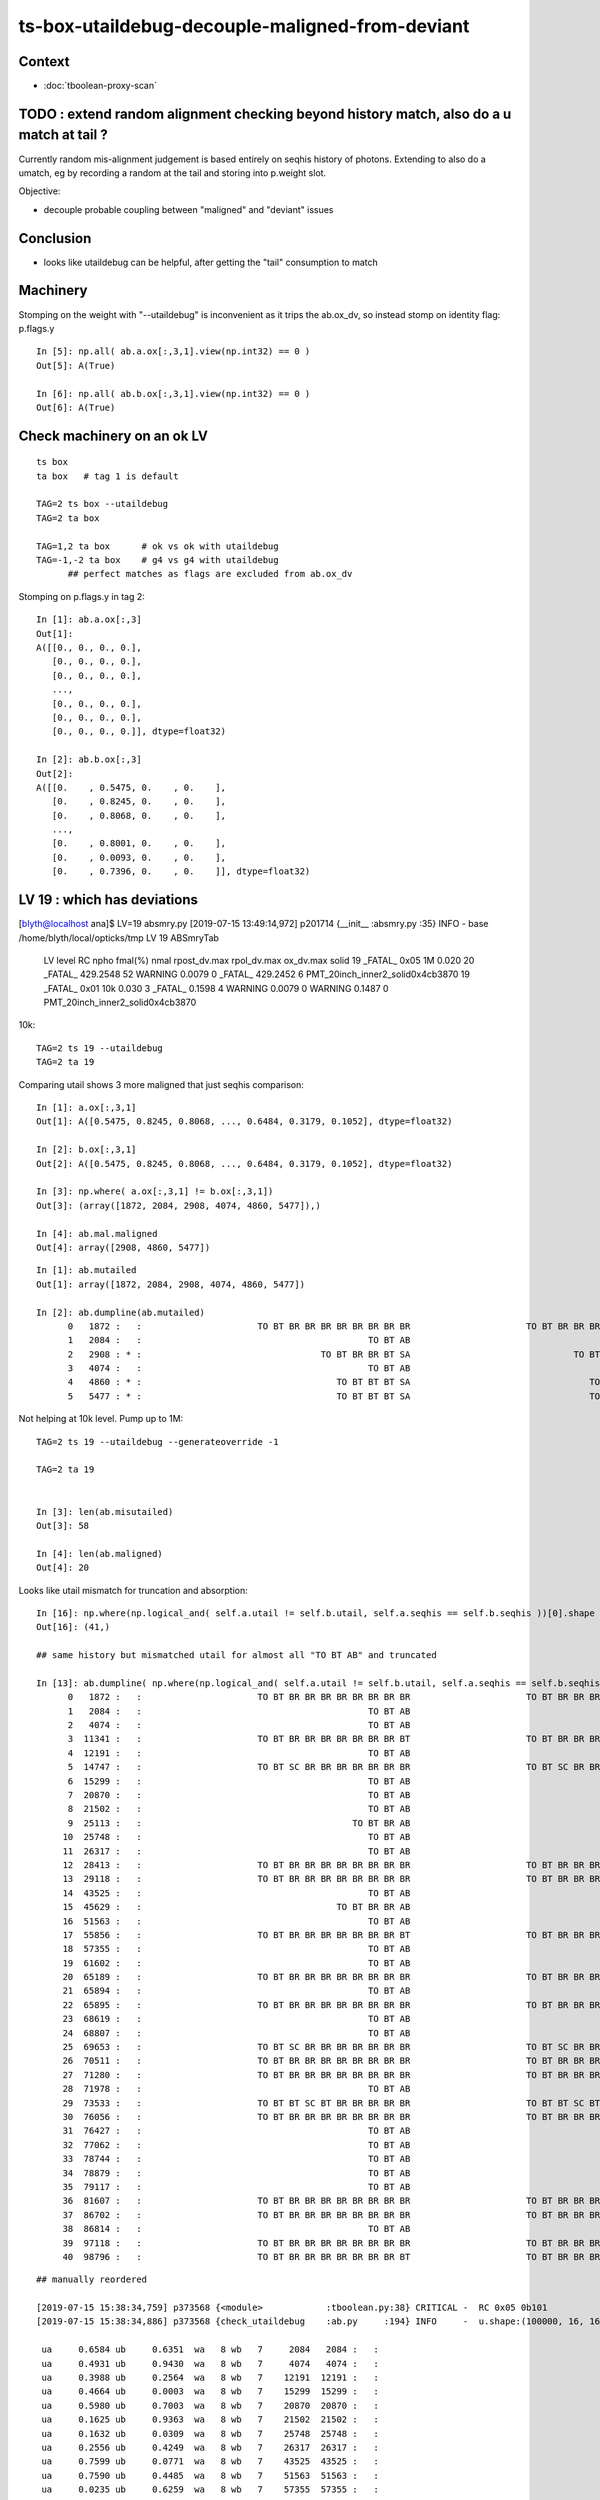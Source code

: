 ts-box-utaildebug-decouple-maligned-from-deviant
===================================================


Context
----------

* :doc:`tboolean-proxy-scan`



TODO : extend random alignment checking beyond history match, also do a u match at tail ?
-------------------------------------------------------------------------------------------

Currently random mis-alignment judgement is based entirely on seqhis history of photons.  
Extending to also do a umatch, eg by recording a random at the tail 
and storing into p.weight slot.

Objective:

* decouple probable coupling between "maligned" and "deviant" issues



Conclusion
------------

* looks like utaildebug can be helpful, after getting the "tail" consumption to match 



Machinery
--------------

Stomping on the weight with "--utaildebug" is inconvenient as it 
trips the ab.ox_dv, so instead stomp on identity flag: p.flags.y

::

    In [5]: np.all( ab.a.ox[:,3,1].view(np.int32) == 0 )
    Out[5]: A(True)

    In [6]: np.all( ab.b.ox[:,3,1].view(np.int32) == 0 )
    Out[6]: A(True)



Check machinery on an ok LV
-----------------------------


::

    ts box 
    ta box   # tag 1 is default 

    TAG=2 ts box --utaildebug
    TAG=2 ta box

    TAG=1,2 ta box      # ok vs ok with utaildebug
    TAG=-1,-2 ta box    # g4 vs g4 with utaildebug 
          ## perfect matches as flags are excluded from ab.ox_dv


Stomping on p.flags.y in tag 2::

    In [1]: ab.a.ox[:,3]
    Out[1]: 
    A([[0., 0., 0., 0.],
       [0., 0., 0., 0.],
       [0., 0., 0., 0.],
       ...,
       [0., 0., 0., 0.],
       [0., 0., 0., 0.],
       [0., 0., 0., 0.]], dtype=float32)

    In [2]: ab.b.ox[:,3]
    Out[2]: 
    A([[0.    , 0.5475, 0.    , 0.    ],
       [0.    , 0.8245, 0.    , 0.    ],
       [0.    , 0.8068, 0.    , 0.    ],
       ...,
       [0.    , 0.8001, 0.    , 0.    ],
       [0.    , 0.0093, 0.    , 0.    ],
       [0.    , 0.7396, 0.    , 0.    ]], dtype=float32)



LV 19 : which has deviations
-------------------------------

[blyth@localhost ana]$ LV=19 absmry.py
[2019-07-15 13:49:14,972] p201714 {__init__            :absmry.py :35} INFO     - base /home/blyth/local/opticks/tmp LV 19 
ABSmryTab
    LV   level   RC npho    fmal(%)  nmal                 rpost_dv.max              rpol_dv.max                ox_dv.max      solid
    19 _FATAL_ 0x05   1M      0.020    20       _FATAL_   429.2548    52   WARNING     0.0079     0   _FATAL_   429.2452     6      PMT_20inch_inner2_solid0x4cb3870
    19 _FATAL_ 0x01  10k      0.030     3       _FATAL_     0.1598     4   WARNING     0.0079     0   WARNING     0.1487     0      PMT_20inch_inner2_solid0x4cb3870


10k::

    TAG=2 ts 19 --utaildebug
    TAG=2 ta 19 
  

Comparing utail shows 3 more maligned that just seqhis comparison::

    In [1]: a.ox[:,3,1]
    Out[1]: A([0.5475, 0.8245, 0.8068, ..., 0.6484, 0.3179, 0.1052], dtype=float32)

    In [2]: b.ox[:,3,1]
    Out[2]: A([0.5475, 0.8245, 0.8068, ..., 0.6484, 0.3179, 0.1052], dtype=float32)

    In [3]: np.where( a.ox[:,3,1] != b.ox[:,3,1])
    Out[3]: (array([1872, 2084, 2908, 4074, 4860, 5477]),)

    In [4]: ab.mal.maligned
    Out[4]: array([2908, 4860, 5477])

::

    In [1]: ab.mutailed
    Out[1]: array([1872, 2084, 2908, 4074, 4860, 5477])

    In [2]: ab.dumpline(ab.mutailed)
          0   1872 :   :                      TO BT BR BR BR BR BR BR BR BR                      TO BT BR BR BR BR BR BR BR BR 
          1   2084 :   :                                           TO BT AB                                           TO BT AB 
          2   2908 : * :                                  TO BT BR BR BT SA                               TO BT BR BR BR BT SA 
          3   4074 :   :                                           TO BT AB                                           TO BT AB 
          4   4860 : * :                                     TO BT BT BT SA                                  TO BT BT BT BT SA 
          5   5477 : * :                                     TO BT BT BT SA                                  TO BT BT BT BT SA 



Not helping at 10k level. Pump up to 1M::

    TAG=2 ts 19 --utaildebug --generateoverride -1 

    TAG=2 ta 19


    In [3]: len(ab.misutailed)
    Out[3]: 58

    In [4]: len(ab.maligned)
    Out[4]: 20




Looks like utail mismatch for truncation and absorption::

    In [16]: np.where(np.logical_and( self.a.utail != self.b.utail, self.a.seqhis == self.b.seqhis ))[0].shape
    Out[16]: (41,)

    ## same history but mismatched utail for almost all "TO BT AB" and truncated 

    In [13]: ab.dumpline( np.where(np.logical_and( self.a.utail != self.b.utail, self.a.seqhis == self.b.seqhis ))[0] )
          0   1872 :   :                      TO BT BR BR BR BR BR BR BR BR                      TO BT BR BR BR BR BR BR BR BR 
          1   2084 :   :                                           TO BT AB                                           TO BT AB 
          2   4074 :   :                                           TO BT AB                                           TO BT AB 
          3  11341 :   :                      TO BT BR BR BR BR BR BR BR BT                      TO BT BR BR BR BR BR BR BR BT 
          4  12191 :   :                                           TO BT AB                                           TO BT AB 
          5  14747 :   :                      TO BT SC BR BR BR BR BR BR BR                      TO BT SC BR BR BR BR BR BR BR 
          6  15299 :   :                                           TO BT AB                                           TO BT AB 
          7  20870 :   :                                           TO BT AB                                           TO BT AB 
          8  21502 :   :                                           TO BT AB                                           TO BT AB 
          9  25113 :   :                                        TO BT BR AB                                        TO BT BR AB 
         10  25748 :   :                                           TO BT AB                                           TO BT AB 
         11  26317 :   :                                           TO BT AB                                           TO BT AB 
         12  28413 :   :                      TO BT BR BR BR BR BR BR BR BR                      TO BT BR BR BR BR BR BR BR BR 
         13  29118 :   :                      TO BT BR BR BR BR BR BR BR BR                      TO BT BR BR BR BR BR BR BR BR 
         14  43525 :   :                                           TO BT AB                                           TO BT AB 
         15  45629 :   :                                     TO BT BR BR AB                                     TO BT BR BR AB 
         16  51563 :   :                                           TO BT AB                                           TO BT AB 
         17  55856 :   :                      TO BT BR BR BR BR BR BR BR BT                      TO BT BR BR BR BR BR BR BR BT 
         18  57355 :   :                                           TO BT AB                                           TO BT AB 
         19  61602 :   :                                           TO BT AB                                           TO BT AB 
         20  65189 :   :                      TO BT BR BR BR BR BR BR BR BR                      TO BT BR BR BR BR BR BR BR BR 
         21  65894 :   :                                           TO BT AB                                           TO BT AB 
         22  65895 :   :                      TO BT BR BR BR BR BR BR BR BR                      TO BT BR BR BR BR BR BR BR BR 
         23  68619 :   :                                           TO BT AB                                           TO BT AB 
         24  68807 :   :                                           TO BT AB                                           TO BT AB 
         25  69653 :   :                      TO BT SC BR BR BR BR BR BR BR                      TO BT SC BR BR BR BR BR BR BR 
         26  70511 :   :                      TO BT BR BR BR BR BR BR BR BR                      TO BT BR BR BR BR BR BR BR BR 
         27  71280 :   :                      TO BT BR BR BR BR BR BR BR BR                      TO BT BR BR BR BR BR BR BR BR 
         28  71978 :   :                                           TO BT AB                                           TO BT AB 
         29  73533 :   :                      TO BT BT SC BT BR BR BR BR BR                      TO BT BT SC BT BR BR BR BR BR 
         30  76056 :   :                      TO BT BR BR BR BR BR BR BR BR                      TO BT BR BR BR BR BR BR BR BR 
         31  76427 :   :                                           TO BT AB                                           TO BT AB 
         32  77062 :   :                                           TO BT AB                                           TO BT AB 
         33  78744 :   :                                           TO BT AB                                           TO BT AB 
         34  78879 :   :                                           TO BT AB                                           TO BT AB 
         35  79117 :   :                                           TO BT AB                                           TO BT AB 
         36  81607 :   :                      TO BT BR BR BR BR BR BR BR BR                      TO BT BR BR BR BR BR BR BR BR 
         37  86702 :   :                      TO BT BR BR BR BR BR BR BR BR                      TO BT BR BR BR BR BR BR BR BR 
         38  86814 :   :                                           TO BT AB                                           TO BT AB 
         39  97118 :   :                      TO BT BR BR BR BR BR BR BR BR                      TO BT BR BR BR BR BR BR BR BR 
         40  98796 :   :                      TO BT BR BR BR BR BR BR BR BT                      TO BT BR BR BR BR BR BR BR BT 

::

    ## manually reordered 

    [2019-07-15 15:38:34,759] p373568 {<module>            :tboolean.py:38} CRITICAL -  RC 0x05 0b101  
    [2019-07-15 15:38:34,886] p373568 {check_utaildebug    :ab.py     :194} INFO     -  u.shape:(100000, 16, 16) w.shape: (41,)   

     ua     0.6584 ub     0.6351  wa   8 wb   7     2084   2084 :   :                                           TO BT AB                                           TO BT AB   
     ua     0.4931 ub     0.9430  wa   8 wb   7     4074   4074 :   :                                           TO BT AB                                           TO BT AB   
     ua     0.3988 ub     0.2564  wa   8 wb   7    12191  12191 :   :                                           TO BT AB                                           TO BT AB   
     ua     0.4664 ub     0.0003  wa   8 wb   7    15299  15299 :   :                                           TO BT AB                                           TO BT AB   
     ua     0.5980 ub     0.7003  wa   8 wb   7    20870  20870 :   :                                           TO BT AB                                           TO BT AB   
     ua     0.1625 ub     0.9363  wa   8 wb   7    21502  21502 :   :                                           TO BT AB                                           TO BT AB   
     ua     0.1632 ub     0.0309  wa   8 wb   7    25748  25748 :   :                                           TO BT AB                                           TO BT AB   
     ua     0.2556 ub     0.4249  wa   8 wb   7    26317  26317 :   :                                           TO BT AB                                           TO BT AB   
     ua     0.7599 ub     0.0771  wa   8 wb   7    43525  43525 :   :                                           TO BT AB                                           TO BT AB   
     ua     0.7590 ub     0.4485  wa   8 wb   7    51563  51563 :   :                                           TO BT AB                                           TO BT AB   
     ua     0.0235 ub     0.6259  wa   8 wb   7    57355  57355 :   :                                           TO BT AB                                           TO BT AB   
     ua     0.9717 ub     0.9801  wa   8 wb   7    61602  61602 :   :                                           TO BT AB                                           TO BT AB   
     ua     0.0247 ub     0.6257  wa   8 wb   7    65894  65894 :   :                                           TO BT AB                                           TO BT AB   
     ua     0.3433 ub     0.5848  wa   8 wb   7    68619  68619 :   :                                           TO BT AB                                           TO BT AB   
     ua     0.3624 ub     0.6515  wa   8 wb   7    68807  68807 :   :                                           TO BT AB                                           TO BT AB   
     ua     0.4012 ub     0.1663  wa   8 wb   7    71978  71978 :   :                                           TO BT AB                                           TO BT AB   
     ua     0.1526 ub     0.1197  wa   8 wb   7    76427  76427 :   :                                           TO BT AB                                           TO BT AB   
     ua     0.8587 ub     0.1138  wa   8 wb   7    77062  77062 :   :                                           TO BT AB                                           TO BT AB   
     ua     0.8890 ub     0.6831  wa   8 wb   7    78744  78744 :   :                                           TO BT AB                                           TO BT AB   
     ua     0.6581 ub     0.6789  wa   8 wb   7    78879  78879 :   :                                           TO BT AB                                           TO BT AB   
     ua     0.4127 ub     0.8073  wa   8 wb   7    79117  79117 :   :                                           TO BT AB                                           TO BT AB   
     ua     0.7031 ub     0.0881  wa   8 wb   7    86814  86814 :   :                                           TO BT AB                                           TO BT AB   

     ua     0.7285 ub     0.5340  wa  12 wb  11    25113  25113 :   :                                        TO BT BR AB                                        TO BT BR AB   

     ua     0.1042 ub     0.4516  wa  16 wb  15    45629  45629 :   :                                     TO BT BR BR AB                                     TO BT BR BR AB   

     ua     0.7897 ub     0.2034  wa  36 wb  45    29118  29118 :   :                      TO BT BR BR BR BR BR BR BR BR                      TO BT BR BR BR BR BR BR BR BR   
     ua     0.8095 ub     0.1871  wa  36 wb  45     1872   1872 :   :                      TO BT BR BR BR BR BR BR BR BR                      TO BT BR BR BR BR BR BR BR BR   
     ua     0.7844 ub     0.0212  wa  36 wb  45    28413  28413 :   :                      TO BT BR BR BR BR BR BR BR BR                      TO BT BR BR BR BR BR BR BR BR   
     ua     0.3840 ub     0.7007  wa  36 wb  45    65189  65189 :   :                      TO BT BR BR BR BR BR BR BR BR                      TO BT BR BR BR BR BR BR BR BR   
     ua     0.8852 ub     0.4157  wa  36 wb  45    65895  65895 :   :                      TO BT BR BR BR BR BR BR BR BR                      TO BT BR BR BR BR BR BR BR BR   
     ua     0.4942 ub     0.8756  wa  36 wb  45    76056  76056 :   :                      TO BT BR BR BR BR BR BR BR BR                      TO BT BR BR BR BR BR BR BR BR   
     ua     0.5162 ub     0.1054  wa  36 wb  45    71280  71280 :   :                      TO BT BR BR BR BR BR BR BR BR                      TO BT BR BR BR BR BR BR BR BR   
     ua     0.0474 ub     0.5089  wa  36 wb  45    81607  81607 :   :                      TO BT BR BR BR BR BR BR BR BR                      TO BT BR BR BR BR BR BR BR BR   
     ua     0.3869 ub     0.8174  wa  36 wb  45    86702  86702 :   :                      TO BT BR BR BR BR BR BR BR BR                      TO BT BR BR BR BR BR BR BR BR   
     ua     0.6177 ub     0.1149  wa  36 wb  45    97118  97118 :   :                      TO BT BR BR BR BR BR BR BR BR                      TO BT BR BR BR BR BR BR BR BR   

     ua     0.1619 ub     0.7004  wa  36 wb  48    70511  70511 :   :                      TO BT BR BR BR BR BR BR BR BR                      TO BT BR BR BR BR BR BR BR BR   

     ua     0.2997 ub     0.7499  wa  36 wb  41    11341  11341 :   :                      TO BT BR BR BR BR BR BR BR BT                      TO BT BR BR BR BR BR BR BR BT   
     ua     0.8077 ub     0.1347  wa  36 wb  41    55856  55856 :   :                      TO BT BR BR BR BR BR BR BR BT                      TO BT BR BR BR BR BR BR BR BT   
     ua     0.6535 ub     0.8339  wa  36 wb  41    98796  98796 :   :                      TO BT BR BR BR BR BR BR BR BT                      TO BT BR BR BR BR BR BR BR BT   

     ua     0.6346 ub     0.8817  wa  40 wb  53    14747  14747 :   :                      TO BT SC BR BR BR BR BR BR BR                      TO BT SC BR BR BR BR BR BR BR   
     ua     0.4836 ub     0.3343  wa  40 wb  49    69653  69653 :   :                      TO BT SC BR BR BR BR BR BR BR                      TO BT SC BR BR BR BR BR BR BR   

     ua     0.7189 ub     0.0817  wa  50 wb  63    73533  73533 :   :                      TO BT BT SC BT BR BR BR BR BR                      TO BT BT SC BT BR BR BR BR BR   



* all ending with "AB" : Opticks (A) consumes 1 more than G4 (B)
* all the G4 truncated consuming more (5~13), some variations by 3/4 even within same history 




::

    In [1]: ab.his
    Out[1]: 
    ab.his
    .                seqhis_ana  2:tboolean-proxy-19:tboolean-proxy-19   -2:tboolean-proxy-19:tboolean-proxy-19        c2        ab        ba 
    .                             100000    100000         0.01/8 =  0.00  (pval:1.000 prob:0.000)  
    0000             8ccd     86046     86046      0             0.00        1.000 +- 0.003        1.000 +- 0.003  [4 ] TO BT BT SA
    0001              8bd      7841      7841      0             0.00        1.000 +- 0.011        1.000 +- 0.011  [3 ] TO BR SA
    0002            8cbcd      4991      4990      1             0.00        1.000 +- 0.014        1.000 +- 0.014  [5 ] TO BT BR BT SA
    0003           8cbbcd       723       722      1             0.00        1.001 +- 0.037        0.999 +- 0.037  [6 ] TO BT BR BR BT SA
    0004         8cbbbbcd       104       104      0             0.00        1.000 +- 0.098        1.000 +- 0.098  [8 ] TO BT BR BR BR BR BT SA
    0005          8cbbbcd        80        81     -1             0.01        0.988 +- 0.110        1.012 +- 0.113  [7 ] TO BT BR BR BR BT SA
    0006              86d        57        57      0             0.00        1.000 +- 0.132        1.000 +- 0.132  [3 ] TO SC SA
    0007            86ccd        51        51      0             0.00        1.000 +- 0.140        1.000 +- 0.140  [5 ] TO BT BT SC SA
     0008              4cd        22        22      0             0.00        1.000 +- 0.213        1.000 +- 0.213  [3 ] TO BT AB
    0009            8cccd        17         0     17             0.00        0.000 +- 0.000        0.000 +- 0.000  [5 ] TO BT BT BT SA
     0010       bbbbbbbbcd        11        12     -1             0.00        0.917 +- 0.276        1.091 +- 0.315  [10] TO BT BR BR BR BR BR BR BR BR
    0011           8cb6cd         8         8      0             0.00        1.000 +- 0.354        1.000 +- 0.354  [6 ] TO BT SC BR BT SA
    0012            8c6cd         8         8      0             0.00        1.000 +- 0.354        1.000 +- 0.354  [5 ] TO BT SC BT SA
     0013       8cbbbbbbcd         5         5      0             0.00        1.000 +- 0.447        1.000 +- 0.447  [10] TO BT BR BR BR BR BR BR BT SA
     0014       cbbbbbbbcd         3         3      0             0.00        1.000 +- 0.577        1.000 +- 0.577  [10] TO BT BR BR BR BR BR BR BR BT
    0015            8cc6d         3         3      0             0.00        1.000 +- 0.577        1.000 +- 0.577  [5 ] TO SC BT BT SA
    0016          8cc6ccd         3         3      0             0.00        1.000 +- 0.577        1.000 +- 0.577  [7 ] TO BT BT SC BT BT SA
    0017             86bd         3         3      0             0.00        1.000 +- 0.577        1.000 +- 0.577  [4 ] TO BR SC SA
    0018           86cbcd         2         2      0             0.00        1.000 +- 0.707        1.000 +- 0.707  [6 ] TO BT BR BT SC SA
     0019       8cbbbc6ccd         2         2      0             0.00        1.000 +- 0.707        1.000 +- 0.707  [10] TO BT BT SC BT BR BR BR BT SA
    .                             100000    100000         0.01/8 =  0.00  (pval:1.000 prob:0.000)  

    In [2]: 22+12+5+3+2
    Out[2]: 44




Off by one in the sequence::

    In [6]: u = np.load("/tmp/blyth/opticks/TRngBufTest.npy").astype(np.float32)

    In [8]: u[2084]
    Out[8]: 
    array([[0.9537, 0.0564, 0.4223, 0.0844, 0.613 , 0.5363, 0.9999, 0.6351, 0.6584, 0.2606, 0.8613, 0.7033, 0.8223, 0.6353, 0.388 , 0.2703],
           [0.4434, 0.8683, 0.4154, 0.7569, 0.0229, 0.7002, 0.8288, 0.6337, 0.9668, 0.4033, 0.6487, 0.5053, 0.7157, 0.3847, 0.269 , 0.3033],
           [0.9397, 0.6064, 0.0327, 0.3712, 0.6245, 0.3466, 0.5606, 0.5509, 0.3882, 0.1086, 0.768 , 0.7768, 0.8073, 0.9359, 0.836 , 0.9718],
           [0.0275, 0.1327, 0.6782, 0.2846, 0.9909, 0.1524, 0.2576, 0.7536, 0.137 , 0.8297, 0.5487, 0.4995, 0.9066, 0.3126, 0.7749, 0.8859],
           [0.256 , 0.1372, 0.0653, 0.5853, 0.5436, 0.6742, 0.02  , 0.3734, 0.7504, 0.6284, 0.0362, 0.3037, 0.6273, 0.105 , 0.8729, 0.9207],
            ...

    In [11]: u[2084].shape
    Out[11]: (16, 16)

    In [9]: np.where( u[2084].astype(np.float32) == a.utail[2084] )
    Out[9]: (array([0]), array([8]))

    In [10]: a.utail[2084]
    Out[10]: 0.6583896

    In [12]: np.where( u[2084].astype(np.float32) == b.utail[2084] )
    Out[12]: (array([0]), array([7]))






